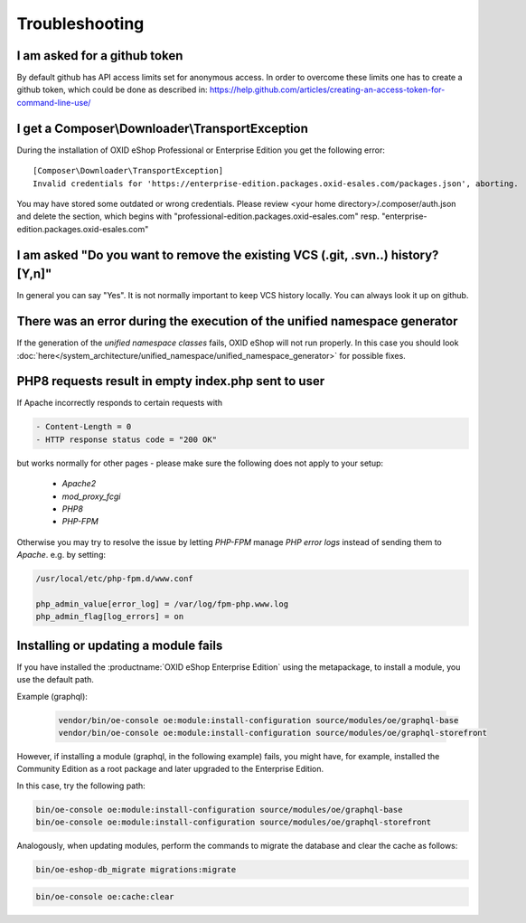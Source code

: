 Troubleshooting
===============

I am asked for a github token
---------------------------------------------------

By default github has API access limits set for anonymous access. In order to overcome these limits one has to create a github token, which could be done as described in: https://help.github.com/articles/creating-an-access-token-for-command-line-use/


I get a Composer\\Downloader\\TransportException
------------------------------------------------

During the installation of OXID eShop Professional or Enterprise Edition you get the following error:

::

  [Composer\Downloader\TransportException]
  Invalid credentials for 'https://enterprise-edition.packages.oxid-esales.com/packages.json', aborting.


You may have stored some outdated or wrong credentials. Please review <your home directory>/.composer/auth.json and
delete the section, which begins with "professional-edition.packages.oxid-esales.com" resp. "enterprise-edition.packages.oxid-esales.com"


I am asked "Do you want to remove the existing VCS (.git, .svn..) history? [Y,n]"
---------------------------------------------------------------------------------

In general you can say "Yes". It is not normally important to keep VCS history locally. You can always look it up on github.


There was an error during the execution of the unified namespace generator
--------------------------------------------------------------------------

If the generation of the `unified namespace classes` fails, OXID eShop will not run properly.
In this case you should look :doc:`here</system_architecture/unified_namespace/unified_namespace_generator>` for possible fixes.

PHP8 requests result in empty index.php sent to user
------------------------------------------------------------

If Apache incorrectly responds to certain requests with

.. code:: shell

    - Content-Length = 0
    - HTTP response status code = "200 OK"

but works normally for other pages - please make sure the following does not apply to your setup:

    - `Apache2`
    - `mod_proxy_fcgi`
    - `PHP8`
    - `PHP-FPM`

Otherwise you may try to resolve the issue by letting `PHP-FPM` manage `PHP error logs` instead of sending them to `Apache`.
e.g. by setting:

.. code:: shell

        /usr/local/etc/php-fpm.d/www.conf

        php_admin_value[error_log] = /var/log/fpm-php.www.log
        php_admin_flag[log_errors] = on


Installing or updating a module fails
-------------------------------------

If you have installed the :productname:`OXID eShop Enterprise Edition` using the metapackage, to install a module, you use the default path.

Example (graphql):

   .. code:: bash

      vendor/bin/oe-console oe:module:install-configuration source/modules/oe/graphql-base
      vendor/bin/oe-console oe:module:install-configuration source/modules/oe/graphql-storefront

However, if installing a module (graphql, in the following example) fails, you might have, for example, installed the Community Edition as a root package and later upgraded to the Enterprise Edition.

In this case, try the following path:

.. code:: bash

   bin/oe-console oe:module:install-configuration source/modules/oe/graphql-base
   bin/oe-console oe:module:install-configuration source/modules/oe/graphql-storefront


Analogously, when updating modules, perform the commands to migrate the database and clear the cache as follows:

.. code:: bash

   bin/oe-eshop-db_migrate migrations:migrate

.. code:: bash

   bin/oe-console oe:cache:clear